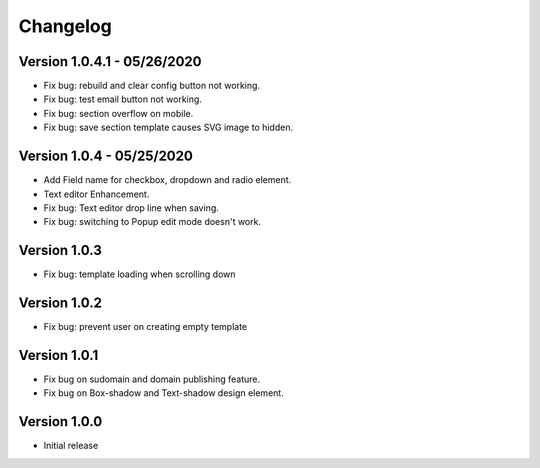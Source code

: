 Changelog
==============

==============
Version 1.0.4.1 - 05/26/2020
==============

- Fix bug: rebuild and clear config button not working.
- Fix bug: test email button not working.
- Fix bug: section overflow on mobile.
- Fix bug: save section template causes SVG image to hidden.

==============
Version 1.0.4 - 05/25/2020
==============

- Add Field name for checkbox, dropdown and radio element.
- Text editor Enhancement.
- Fix bug: Text editor drop line when saving.
- Fix bug: switching to Popup edit mode doesn't work.


==============
Version 1.0.3
==============

- Fix bug: template loading when scrolling down

==============
Version 1.0.2
==============

- Fix bug: prevent user on creating empty template

==============
Version 1.0.1
==============
- Fix bug on sudomain and domain publishing feature. 

- Fix bug on Box-shadow and Text-shadow design element.

==============
Version 1.0.0
==============
- Initial release




